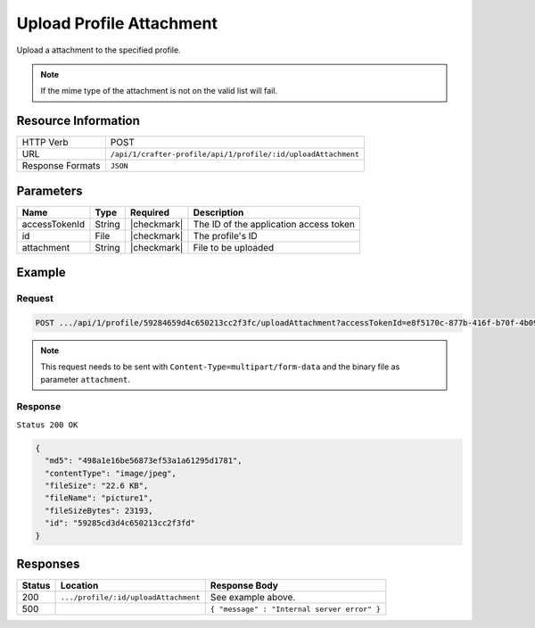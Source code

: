 .. .. include:: /includes/unicode-checkmark.rst

.. _crafter-profile-api-profile-attachment-upload:

=========================
Upload Profile Attachment
=========================

Upload a attachment to the specified profile.

.. NOTE::
  If the mime type of the attachment is not on the valid list will fail.

.. TODO::
  Add link to mime type valid list configuration?

--------------------
Resource Information
--------------------

+----------------------------+-------------------------------------------------------------------+
|| HTTP Verb                 || POST                                                             |
+----------------------------+-------------------------------------------------------------------+
|| URL                       || ``/api/1/crafter-profile/api/1/profile/:id/uploadAttachment``    |
+----------------------------+-------------------------------------------------------------------+
|| Response Formats          || ``JSON``                                                         |
+----------------------------+-------------------------------------------------------------------+

----------
Parameters
----------

+-------------------+-------------+---------------+---------------------------------------------------------------------------------------------------------------------------+
|| Name             || Type       || Required     || Description                                                                                                              |
+===================+=============+===============+===========================================================================================================================+
|| accessTokenId    || String     || |checkmark|  || The ID of the application access token                                                                                   |
+-------------------+-------------+---------------+---------------------------------------------------------------------------------------------------------------------------+
|| id               || File       || |checkmark|  || The profile's ID                                                                                                         |
+-------------------+-------------+---------------+---------------------------------------------------------------------------------------------------------------------------+
|| attachment       || String     || |checkmark|  || File to be uploaded                                                                                                      |
+-------------------+-------------+---------------+---------------------------------------------------------------------------------------------------------------------------+

-------
Example
-------

^^^^^^^
Request
^^^^^^^

.. code-block:: none

  POST .../api/1/profile/59284659d4c650213cc2f3fc/uploadAttachment?accessTokenId=e8f5170c-877b-416f-b70f-4b09772f8e2d

.. NOTE::
  This request needs to be sent with ``Content-Type=multipart/form-data`` and the binary file as parameter ``attachment``.

^^^^^^^^
Response
^^^^^^^^

``Status 200 OK``

.. code-block:: json

  {
    "md5": "498a1e16be56873ef53a1a61295d1781",
    "contentType": "image/jpeg",
    "fileSize": "22.6 KB",
    "fileName": "picture1",
    "fileSizeBytes": 23193,
    "id": "59285cd3d4c650213cc2f3fd"
  }

---------
Responses
---------

+---------+---------------------------------------+--------------------------------------------------------------------------------------------------------------------------------------------------------------------+
|| Status || Location                             || Response Body                                                                                                                                                     |
+=========+=======================================+====================================================================================================================================================================+
|| 200    || ``.../profile/:id/uploadAttachment`` || See example above.                                                                                                                                                |
+---------+---------------------------------------+--------------------------------------------------------------------------------------------------------------------------------------------------------------------+
|| 500    ||                                      || ``{ "message" : "Internal server error" }``                                                                                                                       |
+---------+---------------------------------------+--------------------------------------------------------------------------------------------------------------------------------------------------------------------+
